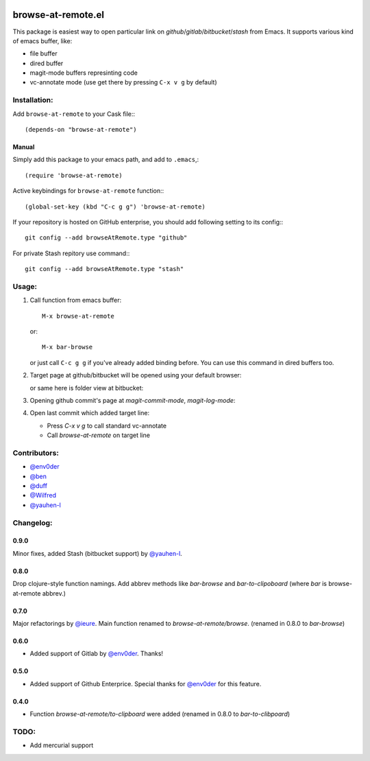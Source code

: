 .. image:: http://melpa.org/packages/browse-at-remote-badge.svg
   :target: http://melpa.org/#/browse-at-remote

browse-at-remote.el
===================

This package is easiest way to open particular link on *github*/*gitlab*/*bitbucket*/*stash* from Emacs. It supports various kind of emacs buffer, like:

- file buffer
- dired buffer
- magit-mode buffers represinting code
- vc-annotate mode (use get there by pressing ``C-x v g`` by default)

Installation:
-------------

Add ``browse-at-remote`` to your Cask file:::

  (depends-on "browse-at-remote")

Manual
******

Simply add this package to your emacs path, and add to ``.emacs``,::

  (require 'browse-at-remote)

Active keybindings for ``browse-at-remote`` function:::

  (global-set-key (kbd "C-c g g") 'browse-at-remote)

If your repository is hosted on GitHub enterprise, you should add following setting to its config:::

  git config --add browseAtRemote.type "github"

For private Stash repitory use command:::

  git config --add browseAtRemote.type "stash"


Usage:
------

1. Call function from emacs buffer::

     M-x browse-at-remote

   or::

     M-x bar-browse

   .. image:: http://i.imgur.com/rmAky8e.png

   or just call ``C-c g g`` if you've already added binding before. You can use
   this command in dired buffers too.

2. Target page at github/bitbucket will be opened using your default browser:


   .. image:: http://i.imgur.com/wBW9Gov.png
      alt: screenshot of page at github

   or same here is folder view at bitbucket:

   .. image:: http://i.imgur.com/XuzLhcR.png
      alt: screenshot page tree at bibucket

3. Opening github commit's page at *magit-commit-mode*, *magit-log-mode*:

   .. image:: http://i.imgur.com/NzlIHYr.png
      alt: screenshot of *magit-log-mode*

4. Open last commit which added target line:

   .. image:: http://i.imgur.com/lpmOAz2.png
      alt: screen of *vc-annotate-mode*

   - Press `C-x v g` to call standard vc-annotate
   - Call `browse-at-remote` on target line

Contributors:
-------------

- `@env0der`_
- `@ben`_
- `@duff`_
- `@Wilfred`_
- `@yauhen-l`_


Changelog:
--------

0.9.0
*****
Minor fixes, added Stash (bitbucket support) by `@yauhen-l`_.

0.8.0
*****
Drop clojure-style function namings. Add abbrev methods like `bar-browse` and `bar-to-clipoboard` (where `bar` is browse-at-remote abbrev.)

0.7.0
*****
Major refactorings by `@ieure`_. Main function renamed to `browse-at-remote/browse`. (renamed in 0.8.0 to `bar-browse`)

0.6.0
*****
- Added support of Gitlab by `@env0der`_. Thanks!

0.5.0
*****

- Added support of Github Enterprice. Special thanks for `@env0der`_ for this feature.

0.4.0
*****

- Function `browse-at-remote/to-clipboard` were added (renamed in 0.8.0 to `bar-to-clibpoard`)

TODO:
-----

- Add mercurial support


.. _`@env0der`: https://github.com/env0der
.. _`@Wilfred`: https://github.com/Wilfred
.. _`@ben`: https://github.com/ben
.. _`@duff`: https://github.com/duff
.. _`@ieure`: https://github.com/ieure
.. _`@yauhen-l`: https://github.com/yauhen-l

